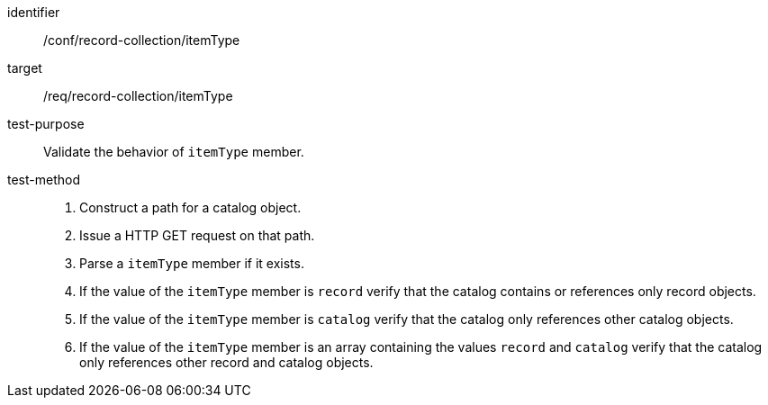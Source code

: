 [[ats_record-collection_itemType]]

//[width="90%",cols="2,6a"]
//|===
//^|*Abstract Test {counter:ats-id}* |*/conf/record-collection/itemType*
//^|Test Purpose |Validate the behavior of `itemType` member.
//^|Requirement |<<req_record-collection_itemType,/req/record-collection/itemType>>
//^|Test Method |. Construct a path for a catalog object.
//. Issue a HTTP GET request on that path.
//. Parse a `itemType` member if it exists.
//. If the value of the `itemType` member is `record` verify that the catalog contains or references only record objects.
//. If the value of the `itemType` member is `catalog` verify that the catalog only references other catalog objects.
//. If the value of the `itemType` member is an array containing the values `record` and `catalog` verify that the catalog only references other record and catalog objects.
//|===

[abstract_test]
====
[%metadata]
identifier:: /conf/record-collection/itemType
target:: /req/record-collection/itemType
test-purpose:: Validate the behavior of `itemType` member.
test-method::
+
--
. Construct a path for a catalog object.
. Issue a HTTP GET request on that path.
. Parse a `itemType` member if it exists.
. If the value of the `itemType` member is `record` verify that the catalog contains or references only record objects.
. If the value of the `itemType` member is `catalog` verify that the catalog only references other catalog objects.
. If the value of the `itemType` member is an array containing the values `record` and `catalog` verify that the catalog only references other record and catalog objects.
--
====